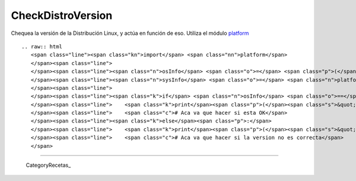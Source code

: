 
CheckDistroVersion
==================

Chequea la versión de la Distribución Linux, y actúa en función de eso. Utiliza el módulo platform_

::

   .. raw:: html
      <span class="line"><span class="kn">import</span> <span class="nn">platform</span>
      </span><span class="line">
      </span><span class="line"><span class="n">osInfo</span> <span class="o">=</span> <span class="p">(</span><span class="s">&#39;Ubuntu&#39;</span><span class="p">,</span> <span class="s">&#39;10.10&#39;</span><span class="p">,</span> <span class="s">&#39;maverick&#39;</span><span class="p">)</span>
      </span><span class="line"><span class="n">sysInfo</span> <span class="o">=</span> <span class="n">platform</span><span class="o">.</span><span class="n">linux_distribution</span><span class="p">()</span>
      </span><span class="line">
      </span><span class="line"><span class="k">if</span> <span class="n">osInfo</span> <span class="o">==</span> <span class="n">sysInfo</span><span class="p">:</span>
      </span><span class="line">    <span class="k">print</span><span class="p">(</span><span class="s">&quot; OK &quot;</span><span class="p">)</span>
      </span><span class="line">    <span class="c"># Aca va que hacer si esta OK</span>
      </span><span class="line"><span class="k">else</span><span class="p">:</span>
      </span><span class="line">    <span class="k">print</span><span class="p">(</span><span class="s">&quot; ERROR &quot;</span><span class="p">)</span>
      </span><span class="line">    <span class="c"># Aca va que hacer si la version no es correcta</span>
      </span>

-------------------------



  CategoryRecetas_

.. ############################################################################

.. _platform: http://www.python.org/doc//current/library/platform.html

